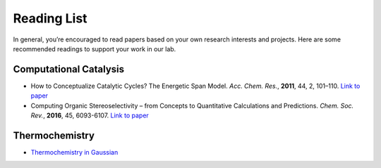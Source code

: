 Reading List
============

In general, you’re encouraged to read papers based on your own research interests and projects.
Here are some recommended readings to support your work in our lab.

Computational Catalysis
-----------------------

- How to Conceptualize Catalytic Cycles? The Energetic Span Model.
  *Acc. Chem. Res.*, **2011**, 44, 2, 101–110. `Link to paper <https://pubs.acs.org/doi/10.1021/ar1000956>`_

- Computing Organic Stereoselectivity – from Concepts to Quantitative Calculations and Predictions.
  *Chem. Soc. Rev.*, **2016**, 45, 6093-6107. `Link to paper <https://pubs.rsc.org/en/content/articlelanding/2016/cs/c6cs00573j>`_

Thermochemistry
---------------

- `Thermochemistry in Gaussian <https://gaussian.com/thermo/>`_

